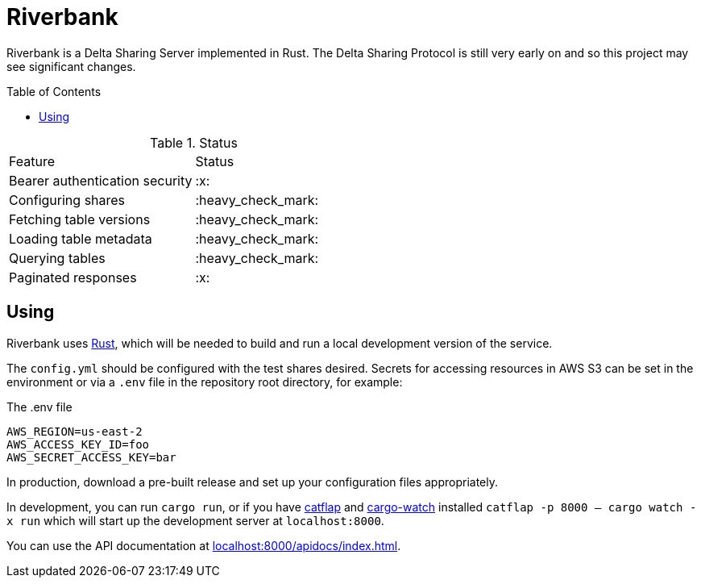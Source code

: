 :toc: macro

= Riverbank

Riverbank is a Delta Sharing Server implemented in Rust. The Delta Sharing
Protocol is still very early on and so this project may see significant
changes.

toc::[]

.Status
|===

| Feature | Status

| Bearer authentication security
| :x:

| Configuring shares
| :heavy_check_mark:

| Fetching table versions
| :heavy_check_mark:

| Loading table metadata
| :heavy_check_mark:

| Querying tables
| :heavy_check_mark:

| Paginated responses
| :x:

|===


== Using

Riverbank uses link:https://rust-lang.org[Rust], which will be needed to build
and run a local development version of the service.

The `config.yml` should be configured with the test shares desired. Secrets for
accessing resources in AWS S3 can be set in the environment or via a `.env`
file in the repository root directory, for example:

.The .env file
[source,bash]
----
AWS_REGION=us-east-2
AWS_ACCESS_KEY_ID=foo
AWS_SECRET_ACCESS_KEY=bar
----

In production, download a pre-built release and set up your configuration files
appropriately.

In development, you can run  `cargo run`, or if you have
link:https://github.com/passcod/catflap[catflap] and
link:https://github.com/passcod/cargo-watch[cargo-watch] installed `catflap -p
8000 -- cargo watch -x run` which will start up the development server at
`localhost:8000`.

You can use the API documentation at link:http://localhost:8000/apidocs/index.html[localhost:8000/apidocs/index.html].
